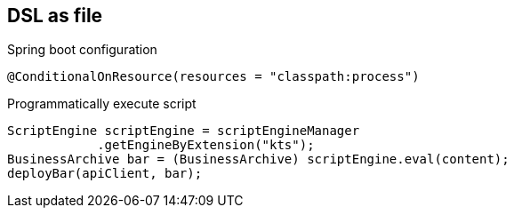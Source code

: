 == DSL as file

Spring boot configuration
[source, java]
----
@ConditionalOnResource(resources = "classpath:process")
----

Programmatically execute script
[source, java]
----
ScriptEngine scriptEngine = scriptEngineManager
            .getEngineByExtension("kts");
BusinessArchive bar = (BusinessArchive) scriptEngine.eval(content);
deployBar(apiClient, bar);
----
